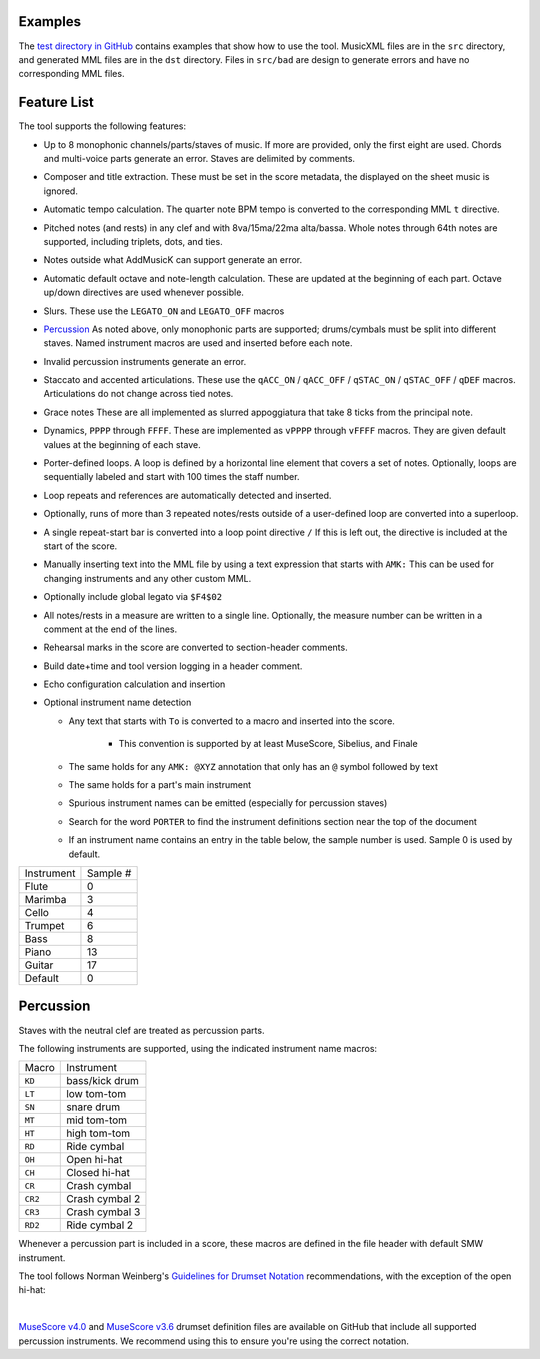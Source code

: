 Examples
========

The `test directory in GitHub
<https://github.com/com-posers-pit/smw_music/blob/develop/tests/>`_
contains examples that show how to use the tool.
MusicXML files are in the ``src`` directory, and generated MML files are
in the ``dst`` directory.
Files in ``src/bad`` are design to generate errors and have no
corresponding MML files.


Feature List
============

The tool supports the following features:

- Up to 8 monophonic channels/parts/staves of music.
  If more are provided, only the first eight are used.
  Chords and multi-voice parts generate an error.
  Staves are delimited by comments.

- Composer and title extraction.
  These must be set in the score metadata, the displayed on the sheet
  music is ignored.

- Automatic tempo calculation.
  The quarter note BPM tempo is converted to the corresponding
  MML ``t`` directive.

- Pitched notes (and rests) in any clef and with 8va/15ma/22ma
  alta/bassa.
  Whole notes through 64th notes are supported, including triplets,
  dots, and ties.

- Notes outside what AddMusicK can support generate an error.

- Automatic default octave and note-length calculation.
  These are updated at the beginning of each part.
  Octave up/down directives are used whenever possible.

- Slurs.
  These use the ``LEGATO_ON`` and ``LEGATO_OFF`` macros

- `Percussion`_
  As noted above, only monophonic parts are supported; drums/cymbals
  must be split into different staves.
  Named instrument macros are used and inserted before each note.

- Invalid percussion instruments generate an error.

- Staccato and accented articulations.
  These use the
  ``qACC_ON`` / ``qACC_OFF`` / ``qSTAC_ON`` / ``qSTAC_OFF`` / ``qDEF``
  macros.
  Articulations do not change across tied notes.

- Grace notes
  These are all implemented as slurred appoggiatura that take 8 ticks
  from the principal note.

- Dynamics, ``PPPP`` through ``FFFF``.
  These are implemented as ``vPPPP`` through ``vFFFF`` macros.
  They are given default values at the beginning of each stave.

- Porter-defined loops.
  A loop is defined by a horizontal line element that covers a set of
  notes.
  Optionally, loops are sequentially labeled and start with 100 times
  the staff number.

- Loop repeats and references are automatically detected and inserted.

- Optionally, runs of more than 3 repeated notes/rests outside of a
  user-defined loop are converted into a superloop.

- A single repeat-start bar is converted into a loop point directive
  ``/``
  If this is left out, the directive is included at the start of the
  score.

- Manually inserting text into the MML file by using a text expression
  that starts with ``AMK:``
  This can be used for changing instruments and any other custom MML.

- Optionally include global legato via ``$F4$02``

- All notes/rests in a measure are written to a single line.
  Optionally, the measure number can be written in a comment at the end
  of the lines.

- Rehearsal marks in the score are converted to section-header comments.

- Build date+time and tool version logging in a header comment.

- Echo configuration calculation and insertion

- Optional instrument name detection

  - Any text that starts with ``To`` is converted to a macro and
    inserted into the score.

      - This convention is supported by at least MuseScore, Sibelius,
        and Finale

  - The same holds for any ``AMK: @XYZ`` annotation that only has an
    ``@`` symbol followed by text

  - The same holds for a part's main instrument

  - Spurious instrument names can be emitted (especially for percussion
    staves)

  - Search for the word ``PORTER`` to find the instrument definitions
    section near the top of the document

  - If an instrument name contains an entry in the table below, the
    sample number is used.  Sample 0 is used by default.

========== ========
Instrument Sample #
---------- --------
Flute      0
Marimba    3
Cello      4
Trumpet    6
Bass       8
Piano      13
Guitar     17
Default    0
========== ========


.. _Percussion:

Percussion
==========

Staves with the neutral clef are treated as percussion parts.

The following instruments are supported, using the indicated instrument
name macros:

======= ===============
Macro   Instrument
------- ---------------
``KD``  bass/kick drum
``LT``  low tom-tom
``SN``  snare drum
``MT``  mid tom-tom
``HT``  high tom-tom
``RD``  Ride cymbal
``OH``  Open hi-hat
``CH``  Closed hi-hat
``CR``  Crash cymbal
``CR2`` Crash cymbal 2
``CR3`` Crash cymbal 3
``RD2`` Ride cymbal 2
======= ===============

Whenever a percussion part is included in a score, these macros are
defined in the file header with default SMW instrument.

The tool follows Norman Weinberg's `Guidelines for Drumset Notation
<http://www.normanweinberg.com/uploads/8/1/6/4/81640608/940506pn_guildines_for_drumset.pdf>`_
recommendations, with the exception of the open hi-hat:

.. image:: ../images/percussion.png
   :align: center
   :width: 500
   :alt: Drumset notation

|

`MuseScore v4.0 <https://github.com/com-posers-pit/smw_music/blob/develop/misc/mml_v4.00.drm>`_
and
`MuseScore v3.6 <https://github.com/com-posers-pit/smw_music/blob/develop/misc/mml_v3.02.drm>`_
drumset definition files are available on GitHub that include all supported
percussion instruments.
We recommend using this to ensure you're using the correct notation.
